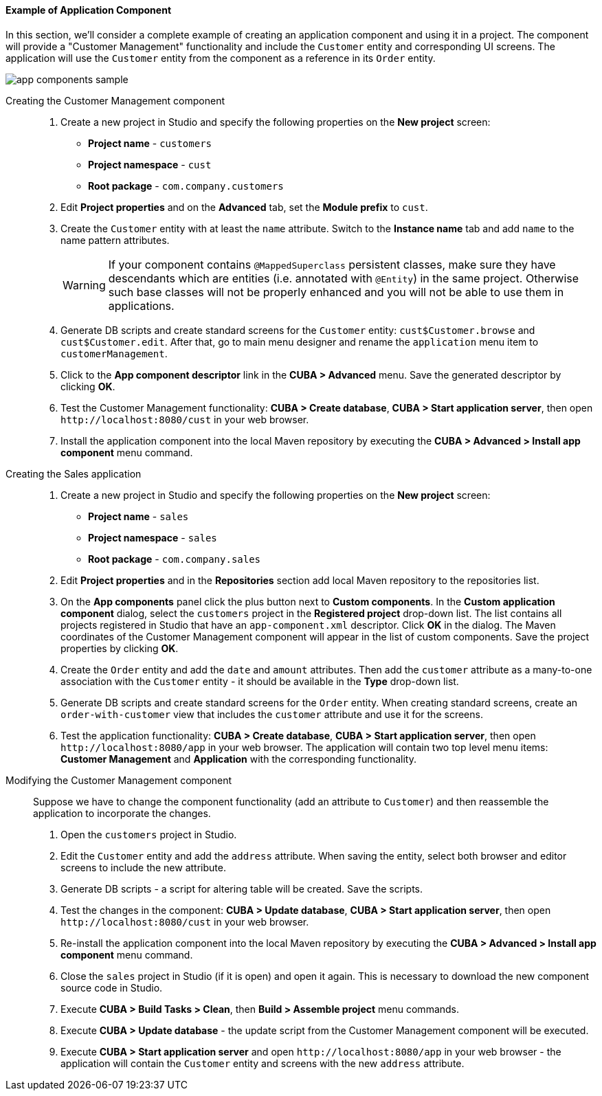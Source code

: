 :sourcesdir: ../../../../source

[[app_components_sample]]
==== Example of Application Component

In this section, we'll consider a complete example of creating an application component and using it in a project. The component will provide a "Customer Management" functionality and include the `Customer` entity and corresponding UI screens. The application will use the `Customer` entity from the component as a reference in its `Order` entity.

image::app_components_sample.png[align="center"]

Creating the Customer Management component::

. Create a new project in Studio and specify the following properties on the *New project* screen:

* *Project name* - `customers`

* *Project namespace* - `cust`

* *Root package* - `com.company.customers`

. Edit *Project properties* and on the *Advanced* tab, set the *Module prefix* to `cust`.

. Create the `Customer` entity with at least the `name` attribute. Switch to the *Instance name* tab and add `name` to the name pattern attributes.
+
[WARNING]
====
If your component contains `@MappedSuperclass` persistent classes, make sure they have descendants which are entities (i.e. annotated with `@Entity`) in the same project. Otherwise such base classes will not be properly enhanced and you will not be able to use them in applications.
====

. Generate DB scripts and create standard screens for the `Customer` entity: `cust$Customer.browse` and `cust$Customer.edit`. After that, go to main menu designer and rename the `application` menu item to `customerManagement`.

. Click to the *App component descriptor* link in the *CUBA > Advanced* menu. Save the generated descriptor by clicking *OK*.

. Test the Customer Management functionality: *CUBA > Create database*, *CUBA > Start application server*, then open `++http://localhost:8080/cust++` in your web browser.

. Install the application component into the local Maven repository by executing the *CUBA > Advanced > Install app component* menu command.

Creating the Sales application::

. Create a new project in Studio and specify the following properties on the *New project* screen:

* *Project name* - `sales`

* *Project namespace* - `sales`

* *Root package* - `com.company.sales`

. Edit *Project properties* and in the *Repositories* section add local Maven repository to the repositories list.

. On the *App components* panel click the plus button next to *Custom components*. In the *Custom application component* dialog, select the `customers` project in the *Registered project* drop-down list. The list contains all projects registered in Studio that have an `app-component.xml` descriptor. Click *OK* in the dialog. The Maven coordinates of the Customer Management component will appear in the list of custom components. Save the project properties by clicking *OK*.

. Create the `Order` entity and add the `date` and `amount` attributes. Then add the `customer` attribute as a many-to-one association with the `Customer` entity - it should be available in the *Type* drop-down list.

. Generate DB scripts and create standard screens for the `Order` entity. When creating standard screens, create an `order-with-customer` view that includes the `customer` attribute and use it for the screens.

. Test the application functionality: *CUBA > Create database*, *CUBA > Start application server*, then open `++http://localhost:8080/app++` in your web browser. The application will contain two top level menu items: *Customer Management* and *Application* with the corresponding functionality.

Modifying the Customer Management component::

Suppose we have to change the component functionality (add an attribute to `Customer`) and then reassemble the application to incorporate the changes.

. Open the `customers` project in Studio.

. Edit the `Customer` entity and add the `address` attribute. When saving the entity, select both browser and editor screens to include the new attribute.

. Generate DB scripts - a script for altering table will be created. Save the scripts.

. Test the changes in the component: *CUBA > Update database*, *CUBA > Start application server*, then open `++http://localhost:8080/cust++` in your web browser.

. Re-install the application component into the local Maven repository by executing the *CUBA > Advanced > Install app component* menu command.

. Close the `sales` project in Studio (if it is open) and open it again. This is necessary to download the new component source code in Studio.

. Execute *CUBA > Build Tasks > Clean*, then *Build > Assemble project* menu commands.

. Execute *CUBA > Update database* - the update script from the Customer Management component will be executed.

. Execute *CUBA > Start application server* and open `++http://localhost:8080/app++` in your web browser - the application will contain the `Customer` entity and screens with the new `address` attribute.

